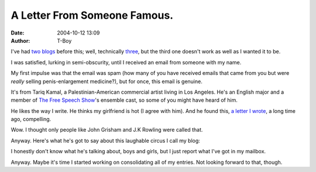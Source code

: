 A Letter From Someone Famous.
#############################
:date: 2004-10-12 13:09
:author: T-Boy

I've had `two`_ `blogs`_ before this; well, technically `three`_, but
the third one doesn't work as well as I wanted it to be.

.. raw:: html

   </p>

I was satisfied, lurking in semi-obscurity, until I received an email
from someone with my name.

.. raw:: html

   </p>

My first impulse was that the email was spam (how many of you have
received emails that came from you but were *really* selling
penis-enlargement medicine?), but for once, this email is genuine.

.. raw:: html

   </p>

It's from Tariq Kamal, a Palestinian-American commercial artist living
in Los Angeles. He's an English major and a member of `The Free Speech
Show`_'s ensemble cast, so some of you might have heard of him.

.. raw:: html

   </p>

He likes the way I write. He thinks my girlfriend is hot (I agree with
him). And he found this, `a letter I wrote`_, a long time ago,
compelling.

.. raw:: html

   </p>

Wow. I thought only people like John Grisham and J.K Rowling were called
that.

.. raw:: html

   </p>

Anyway. Here's what he's got to say about this laughable circus I call
my blog:

.. raw:: html

   </p>

.. raw:: html

   <p>

    .. raw:: html

       </p>

    Tariq Kamal's blog is some of the most insightful and compelling
    material I've read on the Web, and I'm not just saying that because
    we have the same name. Intelligent, thought-provoking, and deeply
    personal, Tariq spares no effort in blowing the minds of his readers
    with each new entry.

    .. raw:: html

       </p>

    .. raw:: html

       <p>

.. raw:: html

   </p>

I honestly don't know what he's talking about, boys and girls, but I
just report what I've got in my mailbox.

.. raw:: html

   </p>

Anyway. Maybe it's time I started working on consolidating all of my
entries. Not looking forward to that, though.

.. raw:: html

   </p>

.. _two: http://nyarlathotep.pitas.com/
.. _blogs: http://nyarlahotep.pitas.com/
.. _three: http://t-boy.bebudak.net/
.. _The Free Speech Show: http://www.freespeechshow.com/
.. _a letter I wrote: http://nyarlathotep.pitas.com/#murtad

